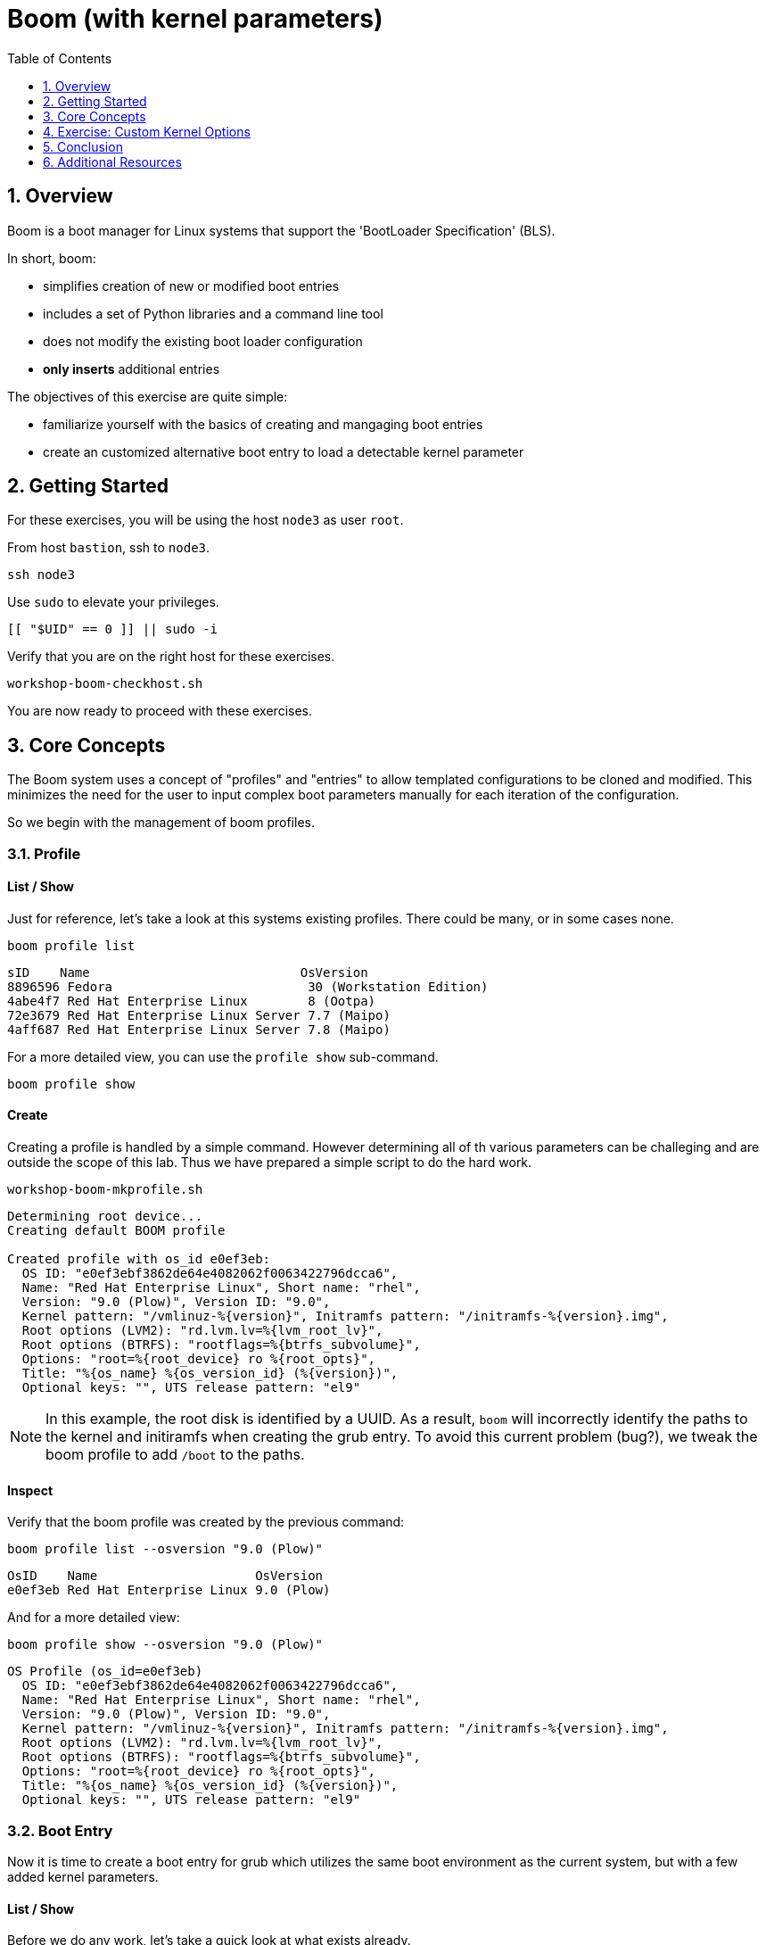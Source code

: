 :sectnums:
:sectnumlevels: 2
:markup-in-source: verbatim,attributes,quotes
ifdef::env-github[]
:tip-caption: :bulb:
:note-caption: :information_source:
:important-caption: :heavy_exclamation_mark:
:caution-caption: :fire:
:warning-caption: :warning:
endif::[]
:format_cmd_exec: source,options="nowrap",subs="{markup-in-source}",role="copy"
:format_cmd_output: bash,options="nowrap",subs="{markup-in-source}"
ifeval::["%cloud_provider%" == "ec2"]
:format_cmd_exec: source,options="nowrap",subs="{markup-in-source}",role="execute"
endif::[]


:toc:
:toclevels: 1

= Boom (with kernel parameters)

== Overview

Boom is a boot manager for Linux systems that support the 'BootLoader Specification' (BLS).  

In short, boom:

  * simplifies creation of new or modified boot entries
  * includes a set of Python libraries and a command line tool
  * does not modify the existing boot loader configuration
  * *only inserts* additional entries

The objectives of this exercise are quite simple:

  * familiarize yourself with the basics of creating and mangaging boot entries
  * create an customized alternative boot entry to load a detectable kernel parameter

== Getting Started

For these exercises, you will be using the host `node3` as user `root`.

From host `bastion`, ssh to `node3`.

[{format_cmd_exec}]
----
ssh node3
----

Use `sudo` to elevate your privileges.

[{format_cmd_exec}]
----
[[ "$UID" == 0 ]] || sudo -i
----

Verify that you are on the right host for these exercises.

[{format_cmd_exec}]
----
workshop-boom-checkhost.sh
----

You are now ready to proceed with these exercises.



== Core Concepts

The Boom system uses a concept of "profiles" and "entries" to allow templated configurations to be cloned and modified.  This minimizes the need for the user to input complex boot parameters manually for each iteration of the configuration.

So we begin with the management of boom profiles.



=== Profile

==== List / Show

Just for reference, let's take a look at this systems existing profiles.  There could be many, or in some cases none.

[{format_cmd_exec}]
----
boom profile list
----

[{format_plane}]
----
sID    Name                            OsVersion
8896596 Fedora                          30 (Workstation Edition)
4abe4f7 Red Hat Enterprise Linux        8 (Ootpa)
72e3679 Red Hat Enterprise Linux Server 7.7 (Maipo)
4aff687 Red Hat Enterprise Linux Server 7.8 (Maipo)
----

For a more detailed view, you can use the `profile show` sub-command.

[{format_cmd_exec}]
----
boom profile show
----



==== Create

Creating a profile is handled by a simple command.  However determining all of th various parameters
can be challeging and are outside the scope of this lab.  Thus we have prepared a simple script to do the hard work.

[{format_cmd_exec}]
----
workshop-boom-mkprofile.sh
----

[{format_plane}]
----
Determining root device...
Creating default BOOM profile

Created profile with os_id e0ef3eb:
  OS ID: "e0ef3ebf3862de64e4082062f0063422796dcca6",
  Name: "Red Hat Enterprise Linux", Short name: "rhel",
  Version: "9.0 (Plow)", Version ID: "9.0",
  Kernel pattern: "/vmlinuz-%{version}", Initramfs pattern: "/initramfs-%{version}.img",
  Root options (LVM2): "rd.lvm.lv=%{lvm_root_lv}",
  Root options (BTRFS): "rootflags=%{btrfs_subvolume}",
  Options: "root=%{root_device} ro %{root_opts}",
  Title: "%{os_name} %{os_version_id} (%{version})",
  Optional keys: "", UTS release pattern: "el9"
----

NOTE: In this example, the root disk is identified by a UUID.  As a result, `boom` will incorrectly identify the paths to the kernel and initiramfs when creating the grub entry.  To avoid this current problem (bug?), we tweak the boom profile to add `/boot` to the paths.



==== Inspect

Verify that the boom profile was created by the previous command:

[{format_cmd_exec}]
----
boom profile list --osversion "9.0 (Plow)"
----

[{format_cmd_output}]
----
OsID    Name                     OsVersion
e0ef3eb Red Hat Enterprise Linux 9.0 (Plow)
----

And for a more detailed view:

[{format_cmd_exec}]
----
boom profile show --osversion "9.0 (Plow)"
----

[{format_cmd_output}]
----
OS Profile (os_id=e0ef3eb)
  OS ID: "e0ef3ebf3862de64e4082062f0063422796dcca6",
  Name: "Red Hat Enterprise Linux", Short name: "rhel",
  Version: "9.0 (Plow)", Version ID: "9.0",
  Kernel pattern: "/vmlinuz-%{version}", Initramfs pattern: "/initramfs-%{version}.img",
  Root options (LVM2): "rd.lvm.lv=%{lvm_root_lv}",
  Root options (BTRFS): "rootflags=%{btrfs_subvolume}",
  Options: "root=%{root_device} ro %{root_opts}",
  Title: "%{os_name} %{os_version_id} (%{version})",
  Optional keys: "", UTS release pattern: "el9"
----


=== Boot Entry

Now it is time to create a boot entry for grub which utilizes the same 
boot environment as the current system, but with a few added kernel parameters.



==== List / Show

Before we do any work, let's take a quick look at what exists already.

[{format_cmd_exec}]
----
boom entry list
----

[{format_cmd_output}]
----
BootID  Version                     Name                     RootDevice
0d96d09 5.14.0-70.13.1.el9_0.x86_64 Red Hat Enterprise Linux UUID=2af18441-b487-4dac-9729-2c12f5adc6ed
----

And for a more detailed view

[{format_cmd_exec}]
----
boom entry show
----

[{format_cmd_output}]
----
Boot Entry (boot_id=0d96d09)
  title Red Hat Enterprise Linux (5.14.0-70.13.1.el9_0.x86_64) 9.0 (Plow)
  version 5.14.0-70.13.1.el9_0.x86_64
  linux /vmlinuz-5.14.0-70.13.1.el9_0.x86_64
  initrd /initramfs-5.14.0-70.13.1.el9_0.x86_64.img $tuned_initrd
  options root=UUID=2af18441-b487-4dac-9729-2c12f5adc6ed console=ttyS0,115200n8 console=tty0 net.ifnames=0 rd.blacklist=nouveau nvme_core.io_timeout=4294967295 crashkernel=1G-4G:192M,4G-64G:256M,64G-:512M $tuned_params
----



==== Create

First we need to determine the root device.  We can do this by inspecting the current kernel's boot command line.

[{format_cmd_exec}]
----
cat /proc/cmdline
----

[{format_cmd_output}]
----
BOOT_IMAGE=(hd0,gpt3)/vmlinuz-5.14.0-70.13.1.el9_0.x86_64 root=UUID=2af18441-b487-4dac-9729-2c12f5adc6ed console=ttyS0,115200n8 console=tty0 net.ifnames=0 rd.blacklist=nouveau nvme_core.io_timeout=4294967295 crashkernel=1G-4G:192M,4G-64G:256M,64G-:512M
----

We can further isolate the undesired parameters with a simple grep.

[{format_cmd_exec}]
----
grep -o '\broot=[^ ]*' /proc/cmdline
----

[{format_cmd_output}]
----
root=UUID=f7614c41-2835-4125-bb13-50772dc2f30c
----

NOTE: In this scenario, the boot device is listed by a UUID.  Depending on the lab environment, you could see a logical volume name or a physcial device path.

Now we need to get to the actual device (or lvm) path.  Although this logic is not complicated, it's not really the focus of this exercise, so you've been provided another workshop-script.

[{format_cmd_exec}]
----
workshop-boom-mkentry.sh
----

[{format_cmd_output}]
----
Determining root device...
UUID reduction if necessary...
Creating GRUB2 entry...

DEBUG: boom create --title 'RHEL 9 Workshop' --root-device /dev/nvme0n1p4

WARNING - Options for BootEntry(boot_id=0d96d09) do not match OsProfile: marking read-only
Created entry with boot_id ed93f0f:
  title RHEL 9 Workshop
  machine-id ec2e0c92349d906c08af3ffadd95217f
  version 5.14.0-70.13.1.el9_0.x86_64
  linux /vmlinuz-5.14.0-70.13.1.el9_0.x86_64
  initrd /initramfs-5.14.0-70.13.1.el9_0.x86_64.img
  options root=/dev/nvme0n1p4 ro
----



==== Inspect

Take a look at currently configured boom-boot entries.

[{format_cmd_exec}]
----
boom entry list
----

[{format_cmd_output}]
----
WARNING - Options for BootEntry(boot_id=0d96d09) do not match OsProfile: marking read-only
BootID  Version                     Name                     RootDevice
0d96d09 5.14.0-70.13.1.el9_0.x86_64 Red Hat Enterprise Linux UUID=2af18441-b487-4dac-9729-2c12f5adc6ed
ed93f0f 5.14.0-70.13.1.el9_0.x86_64 Red Hat Enterprise Linux /dev/nvme0n1p4
----

Show details about our boom-boot entry.

[{format_cmd_exec}]
----
export BOOM_BOOTID=$(boom entry list --title "RHEL 9 Workshop" -o bootid,title | grep -m 1 Workshop | awk '{print $1}')
boom entry show $BOOM_BOOTID
----

[{format_cmd_output}]
----
Boot Entry (boot_id=ed93f0f)
  title RHEL 9 Workshop
  machine-id ec2e0c92349d906c08af3ffadd95217f
  version 5.14.0-70.13.1.el9_0.x86_64
  linux /vmlinuz-5.14.0-70.13.1.el9_0.x86_64
  initrd /initramfs-5.14.0-70.13.1.el9_0.x86_64.img
  options root=/dev/nvme0n1p4 ro
----



==== Delete 

[{format_cmd_exec}]
----
export BOOM_BOOTID=$(boom entry list --title "RHEL 9 Workshop" -o bootid,title | grep -m 1 Workshop | awk '{print $1}')
boom entry delete $BOOM_BOOTID
----




== Exercise: Custom Kernel Options

=== Profile

The profile we will use was created during the Core Concepts exercise above.  
Let's take a look at the details to confirm everthing is in order.

[{format_cmd_exec}]
----
boom profile show --osversion "9.0 (Plow)"
----

[{format_cmd_output}]
----
OS Profile (os_id=e0ef3eb)
  OS ID: "e0ef3ebf3862de64e4082062f0063422796dcca6",
  Name: "Red Hat Enterprise Linux", Short name: "rhel",
  Version: "9.0 (Plow)", Version ID: "9.0",
  Kernel pattern: "/vmlinuz-%{version}", Initramfs pattern: "/initramfs-%{version}.img",
  Root options (LVM2): "rd.lvm.lv=%{lvm_root_lv}",
  Root options (BTRFS): "rootflags=%{btrfs_subvolume}",
  Options: "root=%{root_device} ro %{root_opts}",
  Title: "%{os_name} %{os_version_id} (%{version})",
  Optional keys: "", UTS release pattern: "el9"
----



=== Boot Entry

Again, to avoid some of the complexities considered outside the scope this lab we will
run a prepared script to configure the boot entry.

[{format_cmd_exec}]
----
workshop-boom-mkentry-custom.sh
----

[{format_cmd_output}]
----
Determining root device...
UUID reduction if necessary...
Creating GRUB2 entry...

DEBUG: boom create --title 'RHEL 9 Workshop' --root-device /dev/nvme0n1p4 -a custom_value=true

WARNING - Options for BootEntry(boot_id=0d96d09) do not match OsProfile: marking read-only
Created entry with boot_id d3958f5:
  title RHEL 9 Workshop
  machine-id ec2456f2c1811fbaaee80613c453f272
  version 5.14.0-70.13.1.el9_0.x86_64
  linux /vmlinuz-5.14.0-70.13.1.el9_0.x86_64
  initrd /initramfs-5.14.0-70.13.1.el9_0.x86_64.img
  options root=/dev/nvme0n1p4 ro custom_value=true
----

Notice in the options that we slipped in the `custom_value=true`.



=== GRUB: Set Default Entry

WARNING: If possible, bring up the virtual machine console for node3 before proceeding.  

Before reboot, there are 2 options to invoke the right loader at restart:
  . enter the GRUB menu at startup and select at boot time
  . use grub-set-default to pre-select which one to load by default
  
We are going to opt for pre-select since it's easier to script.  Use the following workshop to inspect 
the currently configured GRUB menu options.

[{format_cmd_exec}]
----
workshop-boom-grublist.sh
----

[{format_cmd_output}]
----
     0  title="Red Hat Enterprise Linux (4.18.0-147.el8.x86_64) 8.1 (Ootpa)"
     1  title="RHEL 9 Workshop"
----

Let us now inspect the GRUB configuration for `RHEL 9 Workshop`.  The following 
complicated command figures out the index on your system.

[{format_cmd_exec}]
----
grubby --info=$(workshop-boom-grublist.sh | grep -m1 "Workshop" | awk '{print $1}')
----

[{format_cmd_output}]
----
index=2
kernel="/boot/vmlinuz-5.14.0-70.13.1.el9_0.x86_64"
args="ro custom_value=true"
root="/dev/nvme0n1p4"
initrd="/boot/initramfs-5.14.0-70.13.1.el9_0.x86_64.img"
title="RHEL 9 Workshop"
id="ec2e0c92349d906c08af3ffadd95217f-ba5706a-5.14.0-70.13.1.el9_0.x86_64"
----

WARNING: *DO NOT PROCEED* unless both `kernel=` and `initrd=` include the path `/boot/<filename>`.

We want to reboot to our "RHEL 9 Workshop", so we need to isolate and use the "index" from above.

[{format_cmd_exec}]
----
eval $(grubby --info=$(workshop-boom-grublist.sh | grep -m1 "Workshop" | awk '{print $1}')| grep index)
grub2-set-default $index
----



=== Inspect

Verify that the parameters stuck.  Notice that "saved_entry=1", that's what we want.

[{format_cmd_exec}]
----
grub2-editenv list
----

[{format_cmd_output}]
----
saved_entry=1
boot_success=0
----



=== Reboot

We will now reset our host and boot with the alternate kernel arguments.

[{format_cmd_exec}]
----
reboot
----



=== Validate

Once the host is back online, ssh to back to `node3` and verify that the alternate kernel parameters are active.

[{format_cmd_exec}]
----
ssh node3
----

[{format_cmd_exec}]
----
cat /proc/cmdline
----

[{format_cmd_output}]
----
BOOT_IMAGE=(hd0,gpt3)/vmlinuz-5.14.0-70.13.1.el9_0.x86_64 root=/dev/nvme0n1p4 ro custom_value=true
----

Confirm that the custom key-value is now part of the kernel boot options.



== Conclusion

Wahoo! You are done.  If you have any questions, please ask.

Time to finish this unit and return the shell to it's home position.

[{format_cmd_exec}]
----
workshop-finish-exercise.sh
----



== Additional Resources

  * link:https://github.com/bmr-cymru/boom[Boom project page] 
  * link:https://github.com/bmr-cymru/snapshot-boot-docs[Boot to snapshot documentation] 
  * link:https://systemd.io/BOOT_LOADER_SPECIFICATION[BootLoader Specification] 
  * link:https://www.sourceware.org/lvm2/[LVM2 resource page] 
  * link:http://sources.redhat.com/dm/[Device-mapper resource page] 

[discrete]
== End of Unit

ifdef::env-github[]
link:../RHEL9-Workshop.adoc#toc[Return to TOC]
endif::[]

////
Always end files with a blank line to avoid include problems.
////

